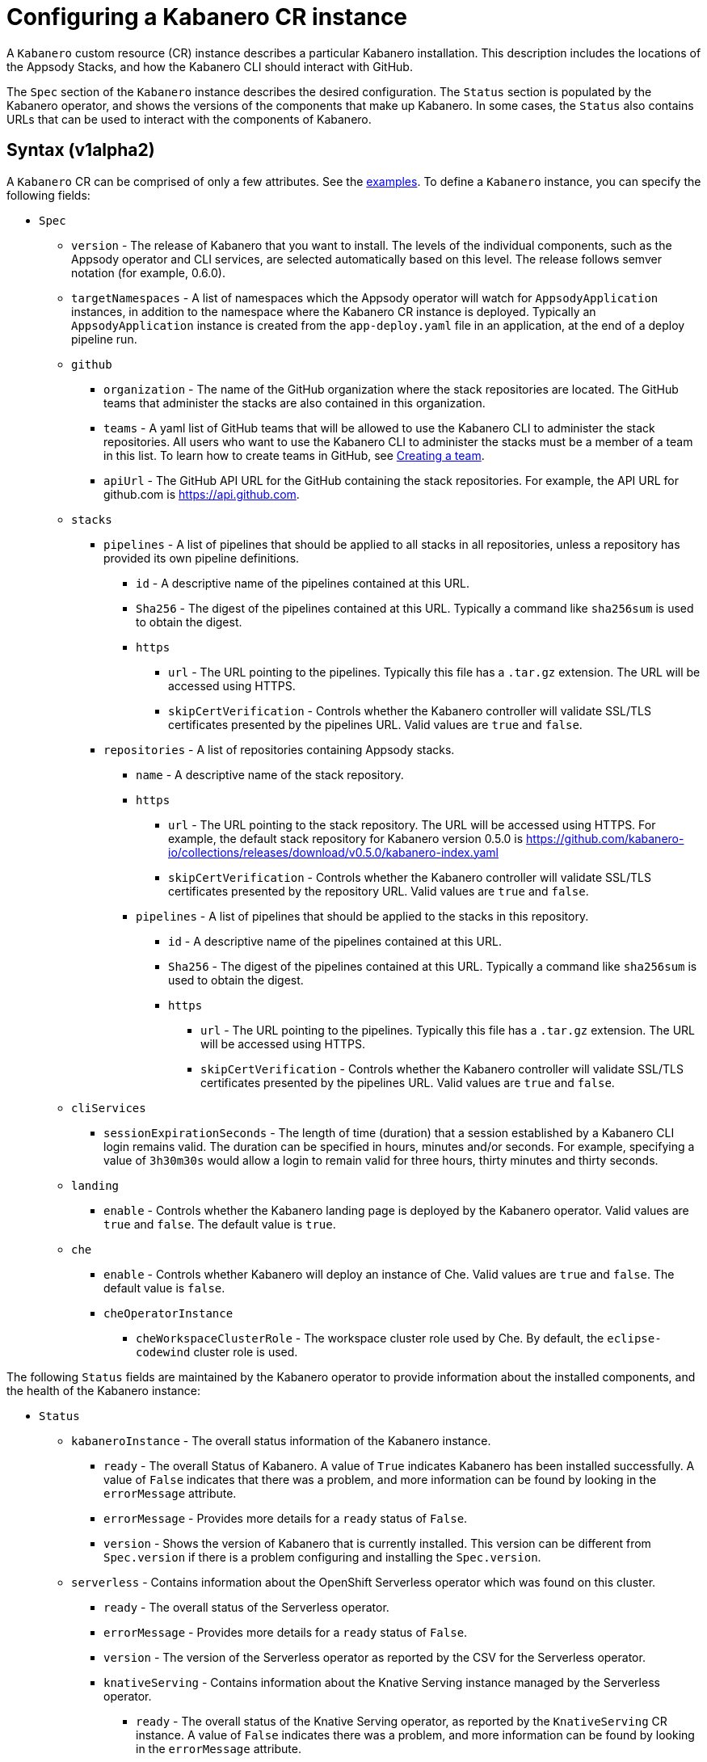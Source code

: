 :page-layout: doc
:page-doc-category: Configuration
:page-title: Configuring a Kabanero CR Instance
:page-doc-number: 1.0
:sectanchors:
= Configuring a Kabanero CR instance

A `Kabanero` custom resource (CR) instance describes a particular Kabanero
installation.  This description includes the locations of the Appsody
Stacks, and how the Kabanero CLI should interact with GitHub.

The `Spec` section of the `Kabanero` instance describes the desired
configuration.  The `Status` section is populated by the Kabanero operator,
and shows the versions of the components that make up Kabanero.  In some
cases, the `Status` also contains URLs that can be used to interact with
the components of Kabanero.

== Syntax (v1alpha2)

A `Kabanero` CR can be comprised of only a few attributes.
See the link:#examples[examples].  To define a `Kabanero` instance, you can
specify the following fields:

* `Spec`
** `version` - The release of Kabanero that you want to install.
   The levels of the individual components, such as the Appsody operator
   and CLI services, are selected automatically based on this level.  The
   release follows semver notation (for example, 0.6.0).
** `targetNamespaces` - A list of namespaces which the Appsody operator will
   watch for `AppsodyApplication` instances, in addition to the namespace
   where the Kabanero CR instance is deployed.  Typically an
   `AppsodyApplication` instance is created from the `app-deploy.yaml` file
   in an application, at the end of a deploy pipeline run.
** `github`
*** `organization` - The name of the GitHub organization where the stack
    repositories are located.  The GitHub teams that administer the
    stacks are also contained in this organization.
*** `teams` - A yaml list of GitHub teams that will be allowed to
    use the Kabanero CLI to administer the stack repositories.  All users
    who want to use the Kabanero CLI to administer the stacks must be a
    member of a team in this list. To learn how to create teams in GitHub, see link:https://help.github.com/en/github/setting-up-and-managing-organizations-and-teams/creating-a-team[Creating a team, window=_blank].
*** `apiUrl` - The GitHub API URL for the GitHub containing the stack
    repositories.  For example, the API URL for github.com is https://api.github.com.
** `stacks`
*** `pipelines` - A list of pipelines that should be applied to all
    stacks in all repositories, unless a repository has provided
    its own pipeline definitions.
**** `id` - A descriptive name of the pipelines contained at this URL.
**** `Sha256` - The digest of the pipelines contained at this
      URL.  Typically a command like `sha256sum` is used to obtain the
      digest.
**** `https`
***** `url` - The URL pointing to the pipelines.  Typically this file
       has a `.tar.gz` extension.  The URL will be accessed using
       HTTPS.
***** `skipCertVerification` - Controls whether the Kabanero controller will
       validate SSL/TLS certificates presented by the pipelines URL.
       Valid values are `true` and `false`.
*** `repositories` - A list of repositories containing Appsody stacks.
**** `name` - A descriptive name of the stack repository.
**** `https`
***** `url` - The URL pointing to the stack repository.  The URL will
      be accessed using HTTPS.  For example, the 
      default stack repository for Kabanero version 0.5.0 is
      https://github.com/kabanero-io/collections/releases/download/v0.5.0/kabanero-index.yaml
***** `skipCertVerification` - Controls whether the Kabanero controller will
      validate SSL/TLS certificates presented by the repository URL.
      Valid values are `true` and `false`.
**** `pipelines` - A list of pipelines that should be applied to the
      stacks in this repository.
***** `id` - A descriptive name of the pipelines contained at this URL.
***** `Sha256` - The digest of the pipelines contained at this
      URL.  Typically a command like `sha256sum` is used to obtain the
      digest.
***** `https`
****** `url` - The URL pointing to the pipelines.  Typically this file
       has a `.tar.gz` extension.  The URL will be accessed using
       HTTPS.
****** `skipCertVerification` - Controls whether the Kabanero controller will
       validate SSL/TLS certificates presented by the pipelines URL.
       Valid values are `true` and `false`.
** `cliServices`
*** `sessionExpirationSeconds` - The length of time (duration) that
    a session established by a Kabanero CLI login remains valid.  The duration
    can be specified in hours, minutes and/or seconds.  For example,
    specifying a value of `3h30m30s` would allow a login to remain valid for
    three hours, thirty minutes and thirty seconds.
** `landing`
*** `enable` - Controls whether the Kabanero landing page is deployed by
    the Kabanero operator.  Valid values are `true` and `false`.  The default
    value is `true`.
** `che`
*** `enable` - Controls whether Kabanero will deploy an instance of Che.
    Valid values are `true` and `false`.  The default value is `false`.
*** `cheOperatorInstance`
**** `cheWorkspaceClusterRole` - The workspace cluster role used
     by Che.  By default, the `eclipse-codewind` cluster role is used.

The following `Status` fields are maintained by the Kabanero operator to
provide information about the installed components, and the health of the
Kabanero instance:

* `Status`
** `kabaneroInstance` - The overall status information of the
   Kabanero instance.
*** `ready` - The overall Status of Kabanero.  A value of `True`
    indicates Kabanero has been installed successfully.  A value of `False`
    indicates that there was a problem, and more information can be found
    by looking in the `errorMessage` attribute.
*** `errorMessage` - Provides more details for a `ready` status of `False`.
*** `version` - Shows the version of Kabanero that is currently installed.
    This version can be different from `Spec.version` if there is a problem
    configuring and installing the `Spec.version`.
** `serverless` - Contains information about the OpenShift Serverless
   operator which was found on this cluster.
*** `ready` - The overall status of the Serverless operator.
*** `errorMessage` - Provides more details for a `ready` status of
    `False`.
*** `version` - The version of the Serverless operator as reported by
    the CSV for the Serverless operator.
*** `knativeServing` - Contains information about the Knative Serving
    instance managed by the Serverless operator.
**** `ready` - The overall status of the Knative Serving operator,
    as reported by the `KnativeServing` CR instance.  A value of `False`
    indicates there was a problem, and more information can be found by
    looking in the `errorMessage` attribute.
**** `errorMessage` - Provides more details for a `ready` status of `False`.
    The error message is copied from the `ready` condition on the
    `KnativeServing` CR instance.
**** `version` - The version of Knative Serving as reported by the
    `KnativeServing` CR instance.
** `tekton` - Contains information about the Tekton instance which was found
   on this cluster.
*** `ready` - The overall status of Tekton, as reported by the
    Tekton `Config` CR instance.  A value of `False` indicates there was a
    problem, and more information can be found by looking in the `errorMessage`
    attribute.
*** `errorMessage` - Provides more details for a `ready` status of `False`.
    The error message is copied from the `ready` condition on the `Config`
    CR instance.
*** `version` - The version of Tekton as reported by the Tekton `Config`
    CR instance.
** `cli` - Contains information about the Kabanero CLI backend service.
*** `ready` - The overall status of the Kabanero CLI backend
    service.  A value of `True` indicates the service was installed
    successfully.  A value of `False` indicates there was a problem, and
    more information can be found by looking in the `errorMessage`
    attribute.
*** `errorMessage` - Provides more details for a `ready` status of `False`.
*** `hostnames` - Provides the hostnames from the `Route` that was created
    for the Kabanero CLI service.  The hostname can be used in the Kabanero
    CLI to connect to this Kabanero instance.
** `landing` - Contains information about the Kabanero landing page
*** `ready` - The overall status of the Kabanero landing page.
    A value of `True` indicates the landing page was deployed successfully.
    A value of `False` indicates there was a problem, and more information can
    be found by looking in the `errorMessage` attribute.
*** `errorMessage` - Provides more details for a `ready` status of `False`.
*** `version` - The version of the landing page that was deployed.
** `appsody` - Contains information about the Appsody operator that was
   deployed by the Kabanero operator.
*** `ready` - The overall status of the Appsody operator.  A value
    of `True` indicates the operator was deployed successfully.  A value of
    `False` indicates there was a problem, and more information can be found
    by looking in the `errorMessage` attribute.
*** `errorMessage` - Provides more details for a `ready` status of `False.
** `kappnav` Contains information about the kAppNav that was found on the
   cluster.  kAppNav is an optional component of Kabanero.  If kAppNav is
   not found in its default location in the `kappnav` namespace, its status
   is not reported here.
*** `ready` - The overall status of kAppNav.  A value of `True`
    indicates kAppNav was installed and configured successfully.  A value
    of `False` indicates that there was a problem, and more information can
    be found by looking in the `errorMessage` attribute.
*** `errorMessage` - Provides more details for a `ready` status of `False`.
*** `uiLocations` - The location (URL) of the UI endpoint of kAppNav.
    This information is copied from the `Route` for the kAppNav UI service.
*** `apiLocations` - The location (URL) of the API endpoint of
    kAppNav.  This information is copied from the `Route` for the kAppNav API
    service.
** `che` - Contains information about the Che instance that is deployed by
   the Kabanero operator.
*** `ready` - The overall status of Che.  A value of `True`
    indicates Che was installed and configured successfully.  A value of
    `False` indicates that there was a problem, and more information can be
    found by looking in the `errorMessage` attribute.
*** `errorMessage` - Provides more details for a `ready` status of `False`.
*** `cheOperator`
**** `version` - The version of the Che operator used.
*** `kabaneroChe`
**** `version` - The version of the Kabanero-Che container used
     to configure the Che instance.
*** `kabaneroCheInstance`
**** `cheImage` - The Kabanero-Che image name used by this Che
     instance.
**** `cheImageTag` - The tag of the Kabanero-Che image used by this
     Che instance.
**** `cheWorkspaceClusterRole` - The name of the cluster role used
     by the workspaces that are created by this Che instance.

== Inspecting your Kabanero CR Instance

You can retrieve all the Kabanero CR instances in a namespace using this
command:

`oc get Kabanero -n kabanero -o yaml`

The example uses the kabanero namespace.  To use a different namespace,
replace `-n kabanero` with the name of another namespace.

== Examples

The following yaml defines a `Kabanero` instance at version 0.6.0, using
the default stacks.

```yaml
apiVersion: kabanero.io/v1alpha2
kind: Kabanero
metadata:
  name: kabanero
  namespace: kabanero
spec:
  version: "0.6.0"
  stacks:
    repositories:
    - name: central
      https:
        url: https://github.com/kabanero-io/collections/releases/download/v0.6.0/kabanero-index.yaml
```

The following yaml defines a `Kabanero` instance at version 0.6.0, using
custom stacks and their associated GitHub configuration.  Sessions
established using the Kabanero CLI remain valid for one hour.

```yaml
apiVersion: kabanero.io/v1alpha2
kind: Kabanero
metadata:
  name: kabanero
  namespace: kabanero
spec:
  version: "0.6.0"
  stacks:
    repositories:
    - name: central
      https: 
        url: https://github.com/my-organization/stacks/releases/download/v0.1/kabanero-index.yaml
  github:
    organization: my-organization
    teams:
      - stack-admins
      - admins
    apiUrl: https://api.github.com
  cli:
    sessionExpirationSeconds: 1h
```
